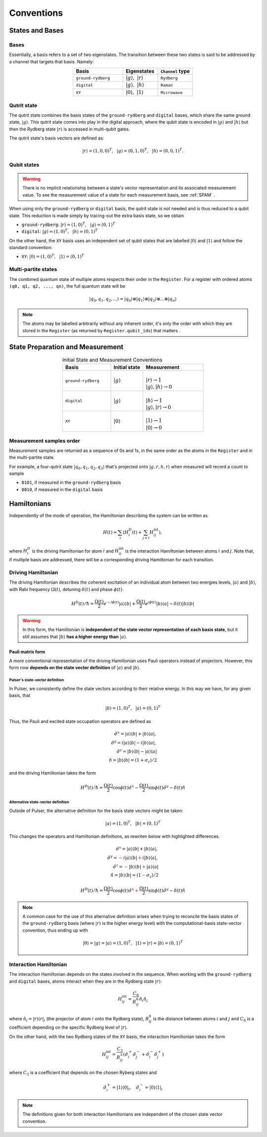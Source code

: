 ****************************************
Conventions
****************************************

States and Bases
####################################

Bases
*******
Essentially, a basis refers to a set of two eigenstates. The transition between
these two states is said to be addressed by a channel that targets that basis. Namely:

.. list-table:: 
   :align: center
   :widths: 50 35 35
   :header-rows: 1

   * - Basis
     - Eigenstates
     - ``Channel`` type
   * - ``ground-rydberg``
     - :math:`|g\rangle,~|r\rangle`
     - ``Rydberg``
   * - ``digital``
     - :math:`|g\rangle,~|h\rangle`
     - ``Raman``
   * - ``XY``
     - :math:`|0\rangle,~|1\rangle`
     - ``Microwave``



Qutrit state
******************

The qutrit state combines the basis states of the ``ground-rydberg`` and ``digital`` bases, 
which share the same ground state, :math:`|g\rangle`. This qutrit state comes into play
in the digital approach, where the qubit state is encoded in :math:`|g\rangle` and 
:math:`|h\rangle` but then the Rydberg state :math:`|r\rangle` is accessed in multi-qubit
gates.

The qutrit state's basis vectors are defined as:

.. math:: |r\rangle = (1, 0, 0)^T,~~|g\rangle = (0, 1, 0)^T, ~~|h\rangle = (0, 0, 1)^T.

Qubit states
**************

.. warning:: 
  There is no implicit relationship between a state's vector representation and its 
  associated measurement value. To see the measurement value of a state for each 
  measurement basis, see :ref:`SPAM` .

When using only the ``ground-rydberg`` or ``digital`` basis, the qutrit state is not
needed and is thus reduced to a qubit state. This reduction is made simply by tracing-out
the extra basis state, so we obtain

* ``ground-rydberg``: :math:`|r\rangle = (1, 0)^T,~~|g\rangle = (0, 1)^T`
* ``digital``: :math:`|g\rangle = (1, 0)^T,~~|h\rangle = (0, 1)^T`

On the other hand, the ``XY`` basis uses an independent set of qubit states that are 
labelled :math:`|0\rangle` and :math:`|1\rangle` and follow the standard convention:

* ``XY``: :math:`|0\rangle = (1, 0)^T,~~|1\rangle = (0, 1)^T`

Multi-partite states
*************************

The combined quantum state of multiple atoms respects their order in the ``Register``.
For a register with ordered atoms ``(q0, q1, q2, ..., qn)``, the full quantum state will be

.. math:: |q_0, q_1, q_2, ...\rangle = |q_0\rangle \otimes |q_1\rangle \otimes |q_2\rangle \otimes ... \otimes |q_n\rangle

.. note::
  The atoms may be labelled arbitrarily without any inherent order, it's only the
  order with which they are stored in the ``Register`` (as returned by 
  ``Register.qubit_ids``) that matters .

.. _SPAM:

State Preparation and Measurement
####################################

.. list-table:: Initial State and Measurement Conventions
   :align: center
   :widths: 60 40 75
   :header-rows: 1

   * - Basis
     - Initial state
     - Measurement
   * - ``ground-rydberg``
     - :math:`|g\rangle`
     - |
       | :math:`|r\rangle \rightarrow 1`
       | :math:`|g\rangle,|h\rangle \rightarrow 0`
   * - ``digital``
     - :math:`|g\rangle`
     - |
       | :math:`|h\rangle \rightarrow 1`
       | :math:`|g\rangle,|r\rangle \rightarrow 0`
   * - ``XY``
     - :math:`|0\rangle`
     - |
       | :math:`|1\rangle \rightarrow 1`
       | :math:`|0\rangle \rightarrow 0`

Measurement samples order
***************************

Measurement samples are returned as a sequence of 0s and 1s, in
the same order as the atoms in the ``Register`` and in the multi-partite state.

For example, a four-qutrit state :math:`|q_0, q_1, q_2, q_3\rangle` that's
projected onto :math:`|g, r, h, r\rangle` when measured will record a count to
sample

* ``0101``, if measured in the ``ground-rydberg`` basis
* ``0010``, if measured in the ``digital`` basis

Hamiltonians
####################################

Independently of the mode of operation, the Hamiltonian describing the system
can be written as

.. math:: H(t) = \sum_i \left (H^D_i(t) + \sum_{j<i}H^\text{int}_{ij} \right), 

where :math:`H^D_i` is the driving Hamiltonian for atom :math:`i` and
:math:`H^\text{int}_{ij}` is the interaction Hamiltonian between atoms :math:`i`
and :math:`j`. Note that, if multiple basis are addressed, there will be a 
corresponding driving Hamiltonian for each transition.


Driving Hamiltonian
*********************

The driving Hamiltonian describes the coherent excitation of an individual atom
between two energies levels, :math:`|a\rangle` and :math:`|b\rangle`, with
Rabi frequency :math:`\Omega(t)`, detuning :math:`\delta(t)` and phase :math:`\phi(t)`.

.. math:: H^D(t) / \hbar = \frac{\Omega(t)}{2} e^{-i\phi(t)} |a\rangle\langle b| + \frac{\Omega(t)}{2} e^{i\phi(t)} |b\rangle\langle a| - \delta(t) |b\rangle\langle b|

.. warning::
  In this form, the Hamiltonian is **independent of the state vector representation of each basis state**,
  but it still assumes that :math:`|b\rangle` **has a higher energy than** :math:`|a\rangle`.


Pauli matrix form
---------------------

A more conventional representation of the driving Hamiltonian uses Pauli operators 
instead of projectors. However, this form now **depends on the state vector definition**
of :math:`|a\rangle` and :math:`|b\rangle`.

Pulser's state-vector definition
^^^^^^^^^^^^^^^^^^^^^^^^^^^^^^^^^^^^^

In Pulser, we consistently define the state vectors according to their relative energy.
In this way we have, for any given basis, that

.. math:: |b\rangle = (1, 0)^T,~~|a\rangle = (0, 1)^T

Thus, the Pauli and excited state occupation operators are defined as

.. math::

  \hat{\sigma}^x = |a\rangle\langle b| + |b\rangle\langle a|, \\
  \hat{\sigma}^y = i|a\rangle\langle b| - i|b\rangle\langle a|, \\
  \hat{\sigma}^z = |b\rangle\langle b| - |a\rangle\langle a|  \\
  \hat{n} = |b\rangle\langle b| = (1 + \sigma_z) / 2 

and the driving Hamiltonian takes the form

.. math:: 
  
  H^D(t) / \hbar = \frac{\Omega(t)}{2} \cos\phi(t) \hat{\sigma}^x 
  - \frac{\Omega(t)}{2} \sin\phi(t) \hat{\sigma}^y 
  - \delta(t) \hat{n}


Alternative state-vector definition
^^^^^^^^^^^^^^^^^^^^^^^^^^^^^^^^^^^^^

Outside of Pulser, the alternative definition for the basis state 
vectors might be taken:

.. math:: |a\rangle = (1, 0)^T,~~|b\rangle = (0, 1)^T

This changes the operators and Hamiltonian definitions, 
as rewriten below with highlighted differences.

.. math::

  \hat{\sigma}^x = |a\rangle\langle b| + |b\rangle\langle a|, \\
  \hat{\sigma}^y = \textcolor{red}{-}i|a\rangle\langle b| \textcolor{red}{+}i|b\rangle\langle a|, \\
  \hat{\sigma}^z = \textcolor{red}{-}|b\rangle\langle b| \textcolor{red}{+} |a\rangle\langle a|  \\
  \hat{n} = |b\rangle\langle b| = (1 \textcolor{red}{-} \sigma_z) / 2 

.. math:: 
  
  H^D(t) / \hbar = \frac{\Omega(t)}{2} \cos\phi(t) \hat{\sigma}^x 
  \textcolor{red}{+}\frac{\Omega(t)}{2} \sin\phi(t) \hat{\sigma}^y 
  - \delta(t) \hat{n}

.. note::
  A common case for the use of this alternative definition arises when
  trying to reconcile the  basis states of the ``ground-rydberg`` basis 
  (where :math:`|r\rangle` is the higher energy level) with the 
  computational-basis state-vector convention, thus ending up with 

  .. math:: |0\rangle = |g\rangle = |a\rangle = (1, 0)^T,~~|1\rangle = |r\rangle = |b\rangle = (0, 1)^T


Interaction Hamiltonian
*************************

The interaction Hamiltonian depends on the states involved in the sequence. 
When working with the ``ground-rydberg`` and ``digital`` bases, atoms interact
when they are in the Rydberg state :math:`|r\rangle`:

.. math:: H^\text{int}_{ij} = \frac{C_6}{R_{ij}^6} \hat{n}_i \hat{n}_j

where :math:`\hat{n}_i = |r\rangle\langle r|_i` (the projector of
atom :math:`i` onto the Rydberg state), :math:`R_{ij}^6` is the distance 
between atoms :math:`i` and :math:`j` and :math:`C_6` is a coefficient
depending on the specific Rydberg level of :math:`|r\rangle`.

On the other hand, with the two Rydberg states of the ``XY``
basis, the interaction Hamiltonian takes the form

.. math:: H^\text{int}_{ij} =  \frac{C_3}{R_{ij}^3} (\hat{\sigma}_i^{+}\hat{\sigma}_j^{-} + \hat{\sigma}_i^{-}\hat{\sigma}_j^{+})

where :math:`C_3` is a coefficient that depends on the chosen Ryberg states
and 

.. math:: \hat{\sigma}_i^{+} =  |1\rangle\langle 0|_i,~~~\hat{\sigma}_i^{-} =  |0\rangle\langle 1|_i

.. note:: The definitions given for both interaction Hamiltonians are independent of the chosen state vector convention.